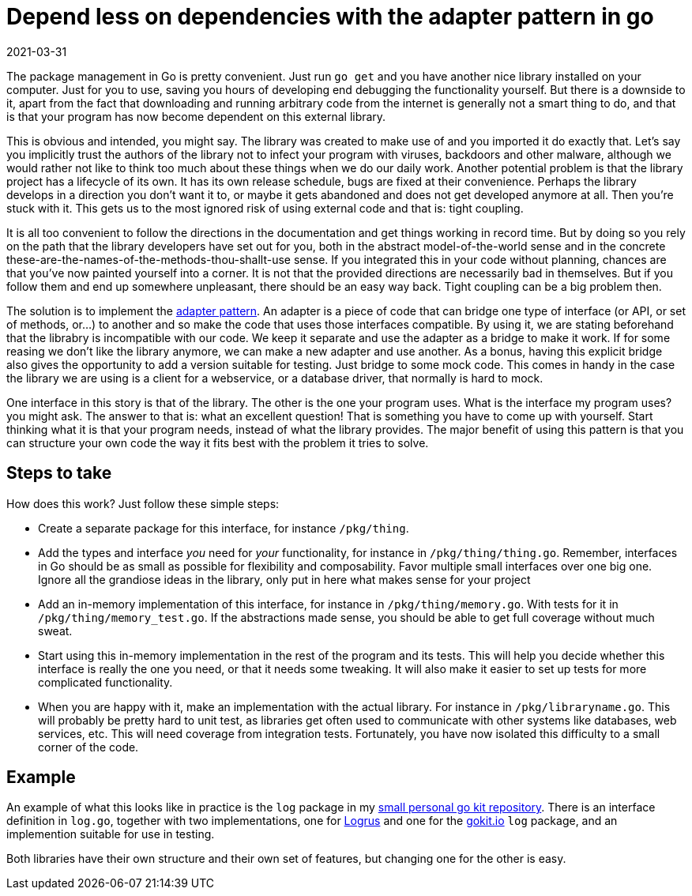 = Depend less on dependencies with the adapter pattern in go
2021-03-31
:tags: go, public, en

The package management in Go is pretty convenient. Just run `go get` and you have another nice library installed on your computer. Just for you to use, saving you hours of developing end debugging the functionality yourself. But there is a downside to it, apart from the fact that downloading and running arbitrary code from the internet is generally not a smart thing to do, and that is that your program has now become dependent on this external library.

This is obvious and intended, you might say. The library was created to make use of and you imported it do exactly that. Let’s say you implicitly trust the authors of the library not to infect your program with viruses, backdoors and other malware, although we would rather not like to think too much about these things when we do our daily work. Another potential problem is that the library project has a lifecycle of its own. It has its own release schedule, bugs are fixed at their convenience. Perhaps the library develops in a direction you don’t want it to, or maybe it gets abandoned and does not get developed anymore at all. Then you’re stuck with it. This gets us to the most ignored risk of using external code and that is: tight coupling.

It is all too convenient to follow the directions in the documentation and get things working in record time. But by doing so you rely on the path that the library developers have set out for you, both in the abstract model-of-the-world sense and in the concrete these-are-the-names-of-the-methods-thou-shallt-use sense. If you integrated this in your code without planning, chances are that you’ve now painted yourself into a corner. It is not that the provided directions are necessarily bad in themselves. But if you follow them and end up somewhere unpleasant, there should be an easy way back. Tight coupling can be a big problem then.

The solution is to implement the https://en.wikipedia.org/wiki/Adapter_pattern[adapter pattern]. An adapter is a piece of code that can bridge one type of interface (or API, or set of methods, or...) to another and so make the code that uses those interfaces compatible. By using it, we are stating beforehand that the librabry is incompatible with our code. We keep it separate and use the adapter as a bridge to make it work. If for some reasing we don’t like the library anymore, we can make a new adapter and use another. As a bonus, having this explicit bridge also gives the opportunity to add a version suitable for testing. Just bridge to some mock code. This comes in handy in the case the library we are using is a client for a webservice, or a database driver, that normally is hard to mock.

One interface in this story is that of the library. The other is the one your program uses. What is the interface my program uses? you might ask. The answer to that is: what an excellent question! That is something you have to come up with yourself. Start thinking what it is that your program needs, instead of what the library provides. The major benefit of using this pattern is that you can structure your own code the way it fits best with the problem it tries to solve.

== Steps to take

How does this work? Just follow these simple steps:

* Create a separate package for this interface, for instance `/pkg/thing`.
* Add the types and interface _you_ need for _your_ functionality, for instance in `/pkg/thing/thing.go`. Remember, interfaces in Go should be as small as possible for flexibility and composability. Favor multiple small interfaces over one big one. Ignore all the grandiose ideas in the library, only put in here what makes sense for your project
* Add an in-memory implementation of this interface, for instance in `/pkg/thing/memory.go`. With tests for it in `/pkg/thing/memory_test.go`. If the abstractions made sense, you should be able to get full coverage without much sweat.
* Start using this in-memory implementation in the rest of the program and its tests. This will help you decide whether this interface is really the one you need, or that it needs some tweaking. It will also make it easier to set up tests for more complicated functionality.
* When you are happy with it, make an implementation with the actual library. For instance in `/pkg/libraryname.go`. This will probably be pretty hard to unit test, as libraries get often used to communicate with other systems like databases, web services, etc. This will need coverage from integration tests. Fortunately, you have now isolated this difficulty to a small corner of the code.

== Example

An example of what this looks like in practice is the `log` package in my https://codeberg.org/ewintr/go-kit[small personal go kit repository]. There is an interface definition in `log.go`, together with two implementations, one for https://github.com/Sirupsen/logrus[Logrus] and one for the https://gokit.io/[gokit.io] `log` package, and an implemention suitable for use in testing.

Both libraries have their own structure and their own set of features, but changing one for the other is easy.
